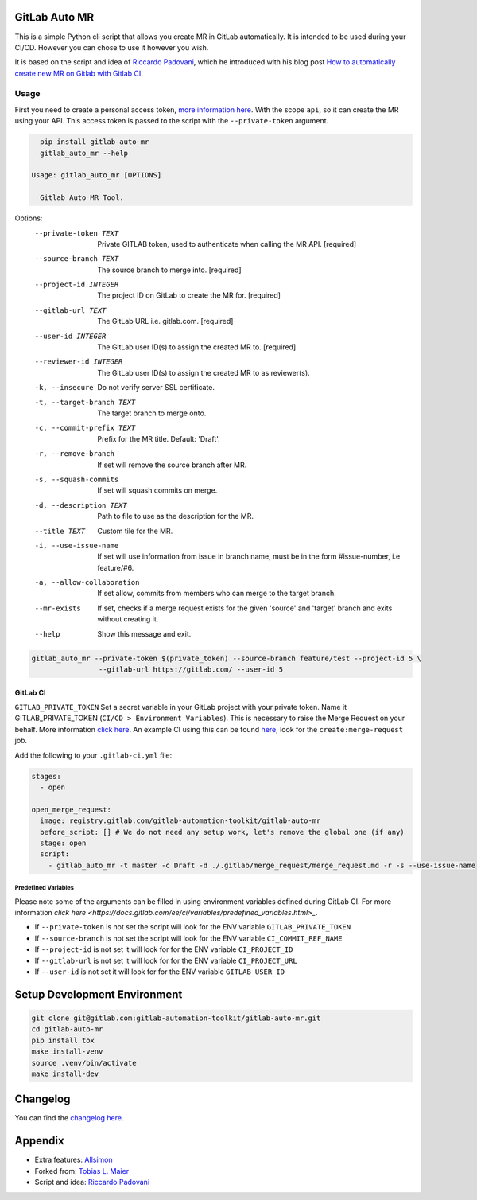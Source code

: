 .. image:: https://gitlab.com/gitlab-automation-toolkit/gitlab-auto-mr/badges/master/pipeline.svg
   :target: https://gitlab.com/gitlab-automation-toolkit/gitlab-auto-mr
   :alt: Pipeline Status

.. image:: https://gitlab.com/gitlab-automation-toolkit/gitlab-auto-mr/badges/master/coverage.svg
   :target: https://gitlab.com/gitlab-automation-toolkit/gitlab-auto-mr
   :alt: Coverage

.. image:: https://img.shields.io/pypi/l/gitlab-auto-mr.svg
   :target: https://pypi.org/project/gitlab-auto-mr/
   :alt: PyPI Project License

.. image:: https://img.shields.io/pypi/v/gitlab-auto-mr.svg
   :target: https://pypi.org/project/gitlab-auto-mr/
   :alt: PyPI Project Version

GitLab Auto MR
==============

This is a simple Python cli script that allows you create MR in GitLab automatically. It is intended to be
used during your CI/CD. However you can chose to use it however you wish.

It is based on the script and idea of `Riccardo Padovani <https://rpadovani.com>`_,
which he introduced with his blog post
`How to automatically create new MR on Gitlab with Gitlab CI <https://rpadovani.com/open-mr-gitlab-ci>`_.

Usage
-----

First you need to create a personal access token,
`more information here <https://docs.gitlab.com/ee/user/profile/personal_access_tokens.html>`_.
With the scope ``api``, so it can create the MR using your API. This access token is passed
to the script with the ``--private-token`` argument.

.. code-block:: bash

    pip install gitlab-auto-mr
    gitlab_auto_mr --help

  Usage: gitlab_auto_mr [OPTIONS]

    Gitlab Auto MR Tool.

Options:
  --private-token TEXT       Private GITLAB token, used to authenticate when
                             calling the MR API.  [required]
  --source-branch TEXT       The source branch to merge into.  [required]
  --project-id INTEGER       The project ID on GitLab to create the MR for.
                             [required]
  --gitlab-url TEXT          The GitLab URL i.e. gitlab.com.  [required]
  --user-id INTEGER          The GitLab user ID(s) to assign the created MR
                             to.  [required]
  --reviewer-id INTEGER      The GitLab user ID(s) to assign the created MR
                             to as reviewer(s).
  -k, --insecure             Do not verify server SSL certificate.
  -t, --target-branch TEXT   The target branch to merge onto.
  -c, --commit-prefix TEXT   Prefix for the MR title. Default: 'Draft'.
  -r, --remove-branch        If set will remove the source branch after MR.
  -s, --squash-commits       If set will squash commits on merge.
  -d, --description TEXT     Path to file to use as the description for the
                             MR.
  --title TEXT               Custom tile for the MR.
  -i, --use-issue-name       If set will use information from issue in branch
                             name, must be in the form #issue-number, i.e
                             feature/#6.
  -a, --allow-collaboration  If set allow, commits from members who can merge
                             to the target branch.
  --mr-exists                If set, checks if a merge request exists for the
                             given 'source' and 'target' branch and exits
                             without creating it.
  --help                     Show this message and exit.



.. code-block:: bash

    gitlab_auto_mr --private-token $(private_token) --source-branch feature/test --project-id 5 \
                    --gitlab-url https://gitlab.com/ --user-id 5

GitLab CI
*********

``GITLAB_PRIVATE_TOKEN`` Set a secret variable in your GitLab project with your private token. Name it
GITLAB_PRIVATE_TOKEN (``CI/CD > Environment Variables``). This is necessary to raise the Merge Request on your behalf.
More information `click here <https://docs.gitlab.com/ee/user/profile/personal_access_tokens.html>`_.
An example CI using this can be found
`here <https://gitlab.com/hmajid2301/stegappasaurus/blob/a22b7dc80f86b471d8a2eaa7b7eadb7b492c53c7/.gitlab-ci.yml>`_,
look for the ``create:merge-request`` job.

Add the following to your ``.gitlab-ci.yml`` file:

.. code-block:: yaml

  stages:
    - open

  open_merge_request:
    image: registry.gitlab.com/gitlab-automation-toolkit/gitlab-auto-mr
    before_script: [] # We do not need any setup work, let's remove the global one (if any)
    stage: open
    script:
      - gitlab_auto_mr -t master -c Draft -d ./.gitlab/merge_request/merge_request.md -r -s --use-issue-name


Predefined Variables
^^^^^^^^^^^^^^^^^^^^

Please note some of the arguments can be filled in using environment variables defined during GitLab CI.
For more information `click here <https://docs.gitlab.com/ee/ci/variables/predefined_variables.html>_`.

* If ``--private-token`` is not set the script will look for the ENV variable ``GITLAB_PRIVATE_TOKEN``
* If ``--source-branch`` is not set the script will look for the ENV variable ``CI_COMMIT_REF_NAME``
* If ``--project-id`` is not set it will look for for the ENV variable ``CI_PROJECT_ID``
* If ``--gitlab-url`` is not set it will look for for the ENV variable ``CI_PROJECT_URL``
* If ``--user-id`` is not set it will look for for the ENV variable ``GITLAB_USER_ID``


Setup Development Environment
=============================

.. code-block:: bash

  git clone git@gitlab.com:gitlab-automation-toolkit/gitlab-auto-mr.git
  cd gitlab-auto-mr
  pip install tox
  make install-venv
  source .venv/bin/activate
  make install-dev

Changelog
=========

You can find the `changelog here <https://gitlab.com/gitlab-automation-toolkit/gitlab-auto-mr/blob/master/CHANGELOG.md>`_.

Appendix
========

- Extra features: `Allsimon <https://gitlab.com/Allsimon/gitlab-auto-merge-request>`_
- Forked from: `Tobias L. Maier <https://gitlab.com/tmaier/gitlab-auto-merge-request>`_
- Script and idea: `Riccardo Padovani <https://rpadovani.com>`_
